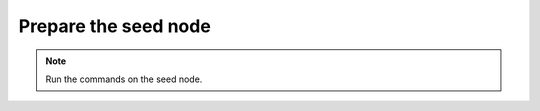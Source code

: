=====================
Prepare the seed node
=====================

.. note:: Run the commands on the seed node.
